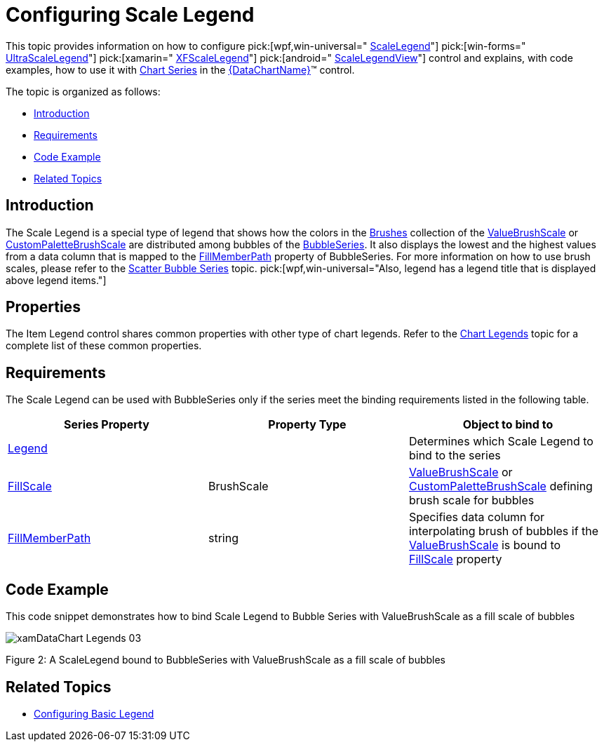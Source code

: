 ﻿////

|metadata|
{
    "name": "datachart-configuring-scalelegend",
    "controlName": [],
    "tags": [],
    "guid": "fb64119c-2a97-4999-814b-d214043bcb96",  
    "buildFlags": ["wpf,win-universal","WINFORMS"],
    "createdOn": "2015-09-22T18:24:32.8696181Z"
}
|metadata|
////

= Configuring Scale Legend

This topic provides information on how to configure  pick:[wpf,win-universal=" link:{DataChartLink}.scalelegend.html[ScaleLegend]"]  pick:[win-forms=" link:{DataChartLink}.ultrascalelegend.html[UltraScaleLegend]"]  pick:[xamarin=" link:{DataChartLink}.xfscalelegend.html[XFScaleLegend]"]  pick:[android=" link:{DataChartLink}.scalelegendview.html[ScaleLegendView]"]  control and explains, with code examples, how to use it with link:datachart-series.html[Chart Series] in the link:{DataChartLink}.{DataChartName}.html[{DataChartName}]™ control.

The topic is organized as follows:

* <<Introduction,Introduction>>
* <<Requirements,Requirements>>
* <<CodeExample,Code Example>>
* <<RelatedTopics,Related Topics>>

[[Introduction]]
== Introduction

The Scale Legend is a special type of legend that shows how the colors in the link:{DataChartLink}.brushscale{ApiProp}brushes.html[Brushes] collection of the link:{DataChartLink}.valuebrushscale.html[ValueBrushScale] or link:{DataChartLink}.custompalettebrushscale.html[CustomPaletteBrushScale] are distributed among bubbles of the link:{DataChartLink}.bubbleseries.html[BubbleSeries]. It also displays the lowest and the highest values from a data column that is mapped to the link:{DataChartLink}.bubbleseries{ApiProp}fillmemberpath.html[FillMemberPath] property of BubbleSeries. For more information on how to use brush scales, please refer to the link:datachart-bubble-series.html[Scatter Bubble Series] topic.  pick:[wpf,win-universal="Also, legend has a legend title that is displayed above legend items."]

[[Properties]]
== Properties

The Item Legend control shares common properties with other type of chart legends. Refer to the link:datachart-legends.html[Chart Legends] topic for a complete list of these common properties.

[[Requirements]]
== Requirements

The Scale Legend can be used with BubbleSeries only if the series meet the binding requirements listed in the following table.

[options="header", cols="a,a,a"]
|====
|Series Property|Property Type|Object to bind to

| link:{DataChartLink}.series{ApiProp}legend.html[Legend]
|
ifdef::win-forms,wpf,win-universal[] 

LegendBase 

endif::win-forms,wpf,win-universal[] 

ifdef::android[] 

LegendViewBase 

endif::android[]
|Determines which Scale Legend to bind to the series

| link:{DataChartLink}.bubbleseries{ApiProp}fillscale.html[FillScale]
|BrushScale
| link:{DataChartLink}.valuebrushscale.html[ValueBrushScale] or link:{DataChartLink}.custompalettebrushscale.html[CustomPaletteBrushScale] defining brush scale for bubbles

| link:{DataChartLink}.bubbleseries{ApiProp}fillmemberpath.html[FillMemberPath]
|string
|Specifies data column for interpolating brush of bubbles if the link:{DataChartLink}.valuebrushscale.html[ValueBrushScale] is bound to link:{DataChartLink}.bubbleseries{ApiProp}fillscale.html[FillScale] property

|====

[[CodeExample]]
== Code Example

This code snippet demonstrates how to bind Scale Legend to Bubble Series with ValueBrushScale as a fill scale of bubbles

image::images/xamDataChart_Legends_03.png[]

Figure 2: A ScaleLegend bound to BubbleSeries with ValueBrushScale as a fill scale of bubbles

ifdef::wpf,win-universal[]

*In XAML:*

----
<ig:{DataChartName} >
    <ig:{DataChartName}.Series>
        <ig:BubbleSeries XAxis="{Binding ElementName=numericXAxis}"
                         YAxis="{Binding ElementName=numericYAxis}"
                         ItemsSource="{StaticResource bubbleDataSample}" 
                         XMemberPath="X" 
                         YMemberPath="Y"
                         RadiusMemberPath="Radius"
                         FillMemberPath="Radius"  
                         Legend="{Binding ElementName=ScaleLegend}" >
            <ig:BubbleSeries.FillScale>
                <ig:ValueBrushScale IsLogarithmic=" MaximumValue="50" MinimumValue="5">
                    <ig:ValueBrushScale.Brushes>
                        <igCommon:BrushCollection>
                            <SolidColorBrush Color="#FFC6EEFB" />
                            <SolidColorBrush Color="#FF08C3FE" />
                            <SolidColorBrush Color="#FF08A5FE" />
                            <SolidColorBrush Color="#FF086AFE" />
                            <SolidColorBrush Color="#FF084CFE" />
                        </igCommon:BrushCollection>
                    </ig:ValueBrushScale.Brushes>
                </ig:ValueBrushScale>
            </ig:BubbleSeries.FillScale>
        </ig:BubbleSeries>
    </ig:{DataChartName}.Series>
</ig:{DataChartName}>
<!-- ========================================================================== -->
<ig:ScaleLegend x:Name="ScaleLegend" Content="Scale Legend" 
                Margin="20" Height="200" Width="120" VerticalAlignment="Top" HorizontalAlignment="Right">
</ig:ScaleLegend >
<!-- ========================================================================== -->
----

endif::wpf,win-universal[]

ifdef::wpf,win-universal[]

*In Visual Basic:*

----
Imports Infragistics.Controls.Charts
Imports Infragistics
Dim scaleLegend As New ScaleLegend() With { _
    .Content = "Scale Legend", _
    .Margin = New Thickness(20), _
    .VerticalAlignment = VerticalAlignment.Top, _
    .HorizontalAlignment = HorizontalAlignment.Right _
}
Dim brushCollection As New BrushCollection()
brushCollection.Add(New SolidColorBrush(Color.FromArgb(&Hff, &Hc6, &Hee, &Hfb)))
brushCollection.Add(New SolidColorBrush(Color.FromArgb(&Hff, &H8, &Hc3, &Hfe)))
brushCollection.Add(New SolidColorBrush(Color.FromArgb(&Hff, &H8, &Ha5, &Hfe)))
brushCollection.Add(New SolidColorBrush(Color.FromArgb(&Hff, &H8, &H6a, &Hfe)))
brushCollection.Add(New SolidColorBrush(Color.FromArgb(&Hff, &H8, &H4c, &Hfe)))
Dim brushScale As New ValueBrushScale()
brushScale.Brushes = brushCollection
brushScale.IsLogarithmic = False
brushScale.MinimumValue = 5
brushScale.MaximumValue = 200
Dim series As New BubbleSeries()
series.FillScale = brushScale
series.FillMemberPath = "Radius"
series.Legend = scaleLegend
Dim dataChart As New {DataChartName}()
dataChart.Series.Add(series)
----

endif::wpf,win-universal[]

ifdef::wpf,win-universal[]

*In C#:*

----
using Infragistics.Controls.Charts;
using Infragistics;
var scaleLegend = new ScaleLegend
{
    Content = "Scale Legend",
    Margin = new Thickness(20),
    VerticalAlignment = VerticalAlignment.Top,
    HorizontalAlignment = HorizontalAlignment.Right
};
var brushCollection = new BrushCollection();
brushCollection.Add(new SolidColorBrush(Color.FromArgb(0xFF, 0xC6, 0xEE, 0xFB)));
brushCollection.Add(new SolidColorBrush(Color.FromArgb(0xFF, 0x08, 0xC3, 0xFE)));
brushCollection.Add(new SolidColorBrush(Color.FromArgb(0xFF, 0x08, 0xA5, 0xFE)));
brushCollection.Add(new SolidColorBrush(Color.FromArgb(0xFF, 0x08, 0x6A, 0xFE)));
brushCollection.Add(new SolidColorBrush(Color.FromArgb(0xFF, 0x08, 0x4C, 0xFE)));
var brushScale = new ValueBrushScale();
brushScale.Brushes = brushCollection;
brushScale.IsLogarithmic = false;
brushScale.MinimumValue = 5;
brushScale.MaximumValue = 200;
var series = new BubbleSeries();
series.FillScale = brushScale;
series.FillMemberPath = "Radius";
series.Legend = scaleLegend;
var DataChart = new {DataChartName}();
dataChart.Series.Add(series);
----

endif::wpf,win-universal[]

ifdef::win-forms[]

*In C#:*

----
using Infragistics.Win.DataVisualization;
var scaleLegend = new UltraScaleLegend;
var brushCollection = new BrushCollection();
brushCollection.Add(new SolidColorBrush(Color.FromArgb(0xFF, 0xC6, 0xEE, 0xFB)));
brushCollection.Add(new SolidColorBrush(Color.FromArgb(0xFF, 0x08, 0xC3, 0xFE)));
brushCollection.Add(new SolidColorBrush(Color.FromArgb(0xFF, 0x08, 0xA5, 0xFE)));
brushCollection.Add(new SolidColorBrush(Color.FromArgb(0xFF, 0x08, 0x6A, 0xFE)));
brushCollection.Add(new SolidColorBrush(Color.FromArgb(0xFF, 0x08, 0x4C, 0xFE)));
var brushScale = new ValueBrushScale();
brushScale.Brushes = brushCollection;
brushScale.IsLogarithmic = false;
brushScale.MinimumValue = 5;
brushScale.MaximumValue = 200;
var series = new BubbleSeries();
series.FillScale = brushScale;
series.FillMemberPath = "Radius";
series.Legend = scaleLegend;
var DataChart = new {DataChartName}();
dataChart.Series.Add(series);
----

endif::win-forms[]

[[RelatedTopics]]
== Related Topics

* link:datachart-configuring-basiclegend.html[Configuring Basic Legend]

ifdef::wpf,win-universal,win-forms,android[]
* link:datachart-configuring-itemlegend.html[Configuring Item Legend]

endif::wpf,win-universal,win-forms,android[]

ifdef::wpf,win-universal[]
* link:datachart-common-legend.html[Adding Common Legend]

endif::wpf,win-universal[]

ifdef::wpf,win-universal[]
* link:datachart-multiple-legends.html[Adding Multiple Legends]

endif::wpf,win-universal[]

ifdef::wpf,win-universal[]
* link:datachart-docking-legends.html[Docking Legends]

endif::wpf,win-universal[]